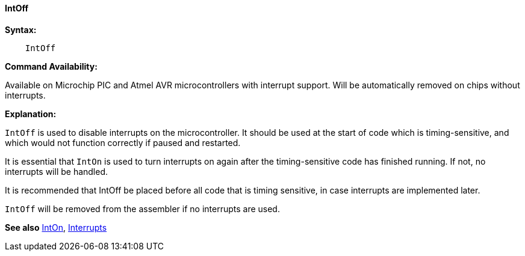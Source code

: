 ==== IntOff

*Syntax:*
----
    IntOff
----
*Command Availability:*

Available on Microchip PIC and Atmel AVR microcontrollers with interrupt support. Will
be automatically removed on chips without interrupts.

*Explanation:*

`IntOff` is used to disable interrupts on the microcontroller. It should
be used at the start of code which is timing-sensitive, and which would
not function correctly if paused and restarted.

It is essential that `IntOn` is used to turn interrupts on again after the
timing-sensitive code has finished running. If not, no interrupts will
be handled.

It is recommended that IntOff be placed before all code that is timing
sensitive, in case interrupts are implemented later.

`IntOff` will be removed from the assembler if no interrupts are used.

*See also* <<_inton,IntOn>>, <<_interrupts,Interrupts>>